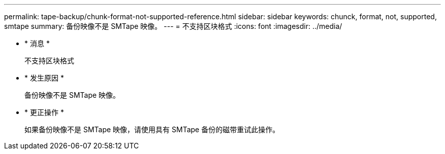 ---
permalink: tape-backup/chunk-format-not-supported-reference.html 
sidebar: sidebar 
keywords: chunck, format, not, supported, smtape 
summary: 备份映像不是 SMTape 映像。 
---
= 不支持区块格式
:icons: font
:imagesdir: ../media/


* * 消息 *
+
`不支持区块格式`

* * 发生原因 *
+
备份映像不是 SMTape 映像。

* * 更正操作 *
+
如果备份映像不是 SMTape 映像，请使用具有 SMTape 备份的磁带重试此操作。


